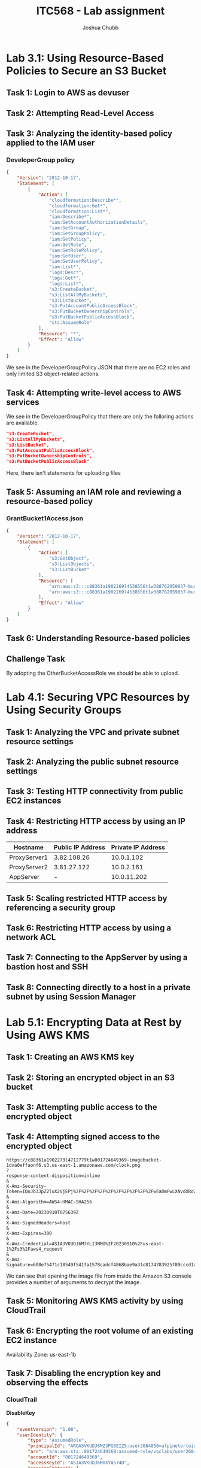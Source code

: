 :PROPERTIES:
:ID:       c22ca23f-996c-4372-88aa-025856b3f328
:END:
#+AUTHOR: Joshua Chubb
#+TITLE: ITC568 - Lab assignment
#+LATEX_CLASS: article
#+LATEX_HEADER: \usepackage{graphicx}

* Lab 3.1: Using Resource-Based Policies to Secure an S3 Bucket
[[./Ass2/Screenshots/2023-09-10_14-14.png]]
** Task 1: Login to AWS as devuser
[[./Ass2/Screenshots/2023-09-10_14-18.png]]
[[./Ass2/Screenshots/2023-09-10_14-19.png]]
** Task 2: Attempting Read-Level Access
[[./Ass2/Screenshots/2023-09-10_14-22.png]]
[[./Ass2/Screenshots/2023-09-10_14-23.png]]
[[./Ass2/Screenshots/2023-09-10_14-23_1.png]]
[[./Ass2/Screenshots/2023-09-10_14-24.png]]
[[./Ass2/Screenshots/2023-09-10_14-25.png]]
[[./Ass2/Screenshots/2023-09-10_14-28.png]]
[[./Ass2/Screenshots/2023-09-10_14-29.png]]
[[./Ass2/Screenshots/2023-09-10_14-29_1.png]]
** Task 3: Analyzing the identity-based policy applied to the IAM user
[[./Ass2/Screenshots/2023-09-10_14-31.png]]
[[./Ass2/Screenshots/2023-09-10_14-32.png]]
[[./Ass2/Screenshots/2023-09-10_14-33.png]]
[[./Ass2/Screenshots/2023-09-10_14-33_1.png]]
[[./Ass2/Screenshots/2023-09-10_14-34.png]]
[[./Ass2/Screenshots/2023-09-10_14-36.png]]
*** DeveloperGroup policy
#+begin_src JSON
{
    "Version": "2012-10-17",
    "Statement": [
        {
            "Action": [
                "cloudformation:Describe*",
                "cloudformation:Get*",
                "cloudformation:List*",
                "iam:Describe*",
                "iam:GetAccountAuthorizationDetails",
                "iam:GetGroup",
                "iam:GetGroupPolicy",
                "iam:GetPolicy",
                "iam:GetRole",
                "iam:GetRolePolicy",
                "iam:GetUser",
                "iam:GetUserPolicy",
                "iam:List*",
                "logs:Desc*",
                "logs:Get*",
                "logs:List*",
                "s3:CreateBucket",
                "s3:ListAllMyBuckets",
                "s3:ListBucket",
                "s3:PutAccountPublicAccessBlock",
                "s3:PutBucketOwnershipControls",
                "s3:PutBucketPublicAccessBlock",
                "sts:AssumeRole"
            ],
            "Resource": "*",
            "Effect": "Allow"
        }
    ]
}
#+end_src

We see in the DeveloperGroupPolicy JSON that there are no EC2 roles and only limited S3 object-related actions.
** Task 4: Attempting write-level access to AWS services
[[./Ass2/Screenshots/2023-09-10_14-43.png]]
[[./Ass2/Screenshots/2023-09-10_14-44.png]]
[[./Ass2/Screenshots/2023-09-10_14-44_1.png]]
[[./Ass2/Screenshots/2023-09-10_14-45.png]]
[[./Ass2/Screenshots/2023-09-10_14-46.png]]
[[./Ass2/Screenshots/2023-09-10_14-47.png]]

We see in the DeveloperGroupPolicy that there are only the folloring actions are available.
#+begin_src JSON
"s3:CreateBucket",
"s3:ListAllMyBuckets",
"s3:ListBucket",
"s3:PutAccountPublicAccessBlock",
"s3:PutBucketOwnershipControls",
"s3:PutBucketPublicAccessBlock"
#+end_src
Here, there isn't statements for uploading files
** Task 5: Assuming an IAM role and reviewing a resource-based policy
[[./Ass2/Screenshots/2023-09-10_15-05.png]]
[[./Ass2/Screenshots/2023-09-10_15-06.png]]
[[./Ass2/Screenshots/2023-09-10_15-06_1.png]]
[[./Ass2/Screenshots/2023-09-10_15-07.png]]
[[./Ass2/Screenshots/2023-09-10_15-07_1.png]]
[[./Ass2/Screenshots/2023-09-10_15-08.png]]
[[./Ass2/Screenshots/2023-09-10_15-09.png]]
[[./Ass2/Screenshots/2023-09-10_15-10.png]]
[[./Ass2/Screenshots/2023-09-10_15-12.png]]
[[./Ass2/Screenshots/2023-09-10_15-13.png]]
[[./Ass2/Screenshots/2023-09-10_15-13_1.png]]
[[./Ass2/Screenshots/2023-09-10_15-14.png]]
[[./Ass2/Screenshots/2023-09-10_15-15.png]]
[[./Ass2/Screenshots/2023-09-10_15-15_1.png]]
[[./Ass2/Screenshots/2023-09-10_15-17.png]]
[[./Ass2/Screenshots/2023-09-10_15-30.png]]
[[./Ass2/Screenshots/2023-09-10_15-31.png]]
[[./Ass2/Screenshots/2023-09-10_15-32.png]]
*** GrantBucket1Access.json
#+begin_src JSON
{
    "Version": "2012-10-17",
    "Statement": [
        {
            "Action": [
                "s3:GetObject",
                "s3:ListObjects",
                "s3:ListBucket"
            ],
            "Resource": [
                "arn:aws:s3:::c88361a1902269l4538556t1w388762059837-bucket1-ywpjni016hit",
                "arn:aws:s3:::c88361a1902269l4538556t1w388762059837-bucket1-ywpjni016hit/*"
            ],
            "Effect": "Allow"
        }
    ]
}
#+end_src
[[./Ass2/Screenshots/2023-09-10_15-34.png]]
[[./Ass2/Screenshots/2023-09-10_15-35.png]]
[[./Ass2/Screenshots/2023-09-10_15-42.png]]
[[./Ass2/Screenshots/2023-09-10_15-43.png]]
[[./Ass2/Screenshots/2023-09-10_15-44.png]]
** Task 6: Understanding Resource-based policies
[[./Ass2/Screenshots/2023-09-10_15-45.png]]
[[./Ass2/Screenshots/2023-09-10_15-46_1.png]]
** Challenge Task
[[./Ass2/Screenshots/2023-09-10_15-48.png]]
[[./Ass2/Screenshots/2023-09-10_15-50.png]]
[[./Ass2/Screenshots/2023-09-10_15-51.png]]
[[./Ass2/Screenshots/2023-09-10_15-52.png]]
[[./Ass2/Screenshots/2023-09-10_15-54.png]]
[[./Ass2/Screenshots/2023-09-10_15-54_1.png]]
By adopting the OtherBucketAccessRole we should be able to upload.
[[./Ass2/Screenshots/2023-09-10_16-01.png]]
[[./Ass2/Screenshots/2023-09-10_16-02.png]]
[[./Ass2/Screenshots/2023-09-10_16-02_1.png]]
* Lab 4.1: Securing VPC Resources by Using Security Groups
[[./Ass2/Screenshots/2023-09-10_16-14.png]]
** Task 1: Analyzing the VPC and private subnet resource settings
[[./Ass2/Screenshots/2023-09-10_16-15.png]]
[[./Ass2/Screenshots/2023-09-10_16-16.png]]
[[./Ass2/Screenshots/2023-09-10_16-19.png]]
[[./Ass2/Screenshots/2023-09-10_16-20.png]]
[[./Ass2/Screenshots/2023-09-10_16-21.png]]
[[./Ass2/Screenshots/2023-09-10_16-25.png]]
[[./Ass2/Screenshots/2023-09-10_16-25_1.png]]
[[./Ass2/Screenshots/2023-09-10_16-26.png]]
[[./Ass2/Screenshots/2023-09-10_16-32.png]]
[[./Ass2/Screenshots/2023-09-10_16-32_1.png]]
[[./Ass2/Screenshots/2023-09-10_16-33.png]]
[[./Ass2/Screenshots/2023-09-10_16-34.png]]
** Task 2: Analyzing the public subnet resource settings
[[./Ass2/Screenshots/2023-09-10_16-36.png]]
[[./Ass2/Screenshots/2023-09-10_16-38.png]]
[[./Ass2/Screenshots/2023-09-10_16-39.png]]
[[./Ass2/Screenshots/2023-09-10_16-40.png]]
[[./Ass2/Screenshots/2023-09-10_16-40_1.png]]
[[./Ass2/Screenshots/2023-09-10_16-41.png]]
[[./Ass2/Screenshots/2023-09-10_16-42.png]]
[[./Ass2/Screenshots/2023-09-10_16-43.png]]
[[./Ass2/Screenshots/2023-09-10_16-43_1.png]]
[[./Ass2/Screenshots/2023-09-10_16-45.png]]
** Task 3: Testing HTTP connectivity from public EC2 instances
[[./Ass2/Screenshots/2023-09-10_16-47.png]]
** Task 4: Restricting HTTP access by using an IP address
| Hostname     | Public IP Address | Private IP Address |
|--------------+-------------------+--------------------|
| ProxyServer1 |       3.82.108.26 |         10.0.1.102 |
| ProxyServer2 |       3.81.27.122 |         10.0.2.161 |
| AppServer    |                 - |        10.0.11.202 |


[[./Ass2/Screenshots/2023-09-10_16-53.png]]
[[./Ass2/Screenshots/2023-09-10_16-54.png]]
[[./Ass2/Screenshots/2023-09-10_16-57.png]]
** Task 5: Scaling restricted HTTP access by referencing a security group
[[./Ass2/Screenshots/2023-09-10_16-59.png]]
[[./Ass2/Screenshots/2023-09-10_17-00.png]]
[[./Ass2/Screenshots/2023-09-10_17-01.png]]
[[./Ass2/Screenshots/2023-09-10_17-02.png]]
** Task 6: Restricting HTTP access by using a network ACL
[[./Ass2/Screenshots/2023-09-10_17-04.png]]
[[./Ass2/Screenshots/2023-09-10_17-05.png]]
[[./Ass2/Screenshots/2023-09-10_17-08.png]]
[[./Ass2/Screenshots/2023-09-10_17-11.png]]
[[./Ass2/Screenshots/2023-09-10_17-12.png]]
** Task 7: Connecting to the AppServer by using a bastion host and SSH
[[./Ass2/Screenshots/2023-09-10_17-15.png]]
[[./Ass2/Screenshots/2023-09-10_17-16.png]]
[[./Ass2/Screenshots/2023-09-10_17-17.png]]
[[./Ass2/Screenshots/2023-09-10_17-18.png]]
[[./Ass2/Screenshots/2023-09-10_17-19.png]]
[[./Ass2/Screenshots/2023-09-10_17-26.png]]
** Task 8: Connecting directly to a host in a private subnet by using Session Manager
[[./Ass2/Screenshots/2023-09-10_17-28.png]]
[[./Ass2/Screenshots/2023-09-10_17-29.png]]
[[./Ass2/Screenshots/2023-09-10_17-30.png]]
[[./Ass2/Screenshots/2023-09-10_17-31.png]]
* Lab 5.1: Encrypting Data at Rest by Using AWS KMS
[[./Ass2/Screenshots/2023-09-10_17-37.png]]
** Task 1: Creating an AWS KMS key
[[./Ass2/Screenshots/2023-09-10_17-40.png]]
[[./Ass2/Screenshots/2023-09-10_17-40_1.png]]
[[./Ass2/Screenshots/2023-09-10_17-41.png]]
[[./Ass2/Screenshots/2023-09-10_17-41_1.png]]
[[./Ass2/Screenshots/2023-09-10_17-42.png]]
** Task 2: Storing an encrypted object in an S3 bucket
[[./Ass2/Screenshots/clock.png]]
[[./Ass2/Screenshots/2023-09-10_17-44.png]]
[[./Ass2/Screenshots/2023-09-10_17-46.png]]
[[./Ass2/Screenshots/2023-09-10_17-47.png]]
[[./Ass2/Screenshots/2023-09-10_17-47_1.png]]
[[./Ass2/Screenshots/2023-09-10_17-48.png]]
[[./Ass2/Screenshots/2023-09-10_17-48_1.png]]
** Task 3: Attempting public access to the encrypted object
[[./Ass2/Screenshots/2023-09-10_17-49.png]]
[[./Ass2/Screenshots/2023-09-10_17-51.png]]
[[./Ass2/Screenshots/2023-09-10_17-51_1.png]]
[[./Ass2/Screenshots/2023-09-10_17-52.png]]
[[./Ass2/Screenshots/2023-09-10_17-53.png]]
[[./Ass2/Screenshots/2023-09-10_17-54.png]]
[[./Ass2/Screenshots/2023-09-10_17-54_1.png]]
[[./Ass2/Screenshots/2023-09-10_17-54_2.png]]
[[./Ass2/Screenshots/2023-09-10_17-55.png]]
[[./Ass2/Screenshots/2023-09-10_17-55_1.png]]
** Task 4: Attempting signed access to the encrypted object
[[./Ass2/Screenshots/2023-09-10_17-56.png]]
#+begin_src
https://c88361a1902273l4712779t1w801724649369-imagebucket-1dva0effaonf6.s3.us-east-1.amazonaws.com/clock.png
?
response-content-disposition=inline
&
X-Amz-Security-Token=IQoJb3JpZ2luX2VjEPj%2F%2F%2F%2F%2F%2F%2F%2F%2F%2FwEaDmFwLXNvdXRoZWFzdC0yIkcwRQIgdhQkVVvbe5WU2qFEI6or668zntUY3qnTFyIbsSme7eQCIQD8pThVLczdAQQavWu1UbugFjUvVoqDiVCKsmk%2BihtE7iqCAwjR%2F%2F%2F%2F%2F%2F%2F%2F%2F%2F8BEAAaDDgwMTcyNDY0OTM2OSIMO2mOCR%2BO6SaFeB86KtYCujojYbRxt7ZELtqDR3Q10nA1wMHTt8vcukuzKNc1jWnCv%2BVPxtmnygQTVDfs%2BfWen2rD9yX%2FzyJBqJ2LDVDPQeIOc%2BFxqr0WsKeTASA9qpiLYoF8R9mryiUD3ply8XzAhb7EkxRqJY7o%2F4WdozoHhMlSdqHhY4cI7lqArOyldkXdpvM2o6vbipNG5aPkuAqqDbAHVcbbvRfpMcmsnBXOCzdz0jRAtWv0wps0oX95EmAc%2Bo%2BFmcQb7gSHZ2cFHFBb3nVcqnCeJR5iaNnwdte5jQp1ytKoFBgao6wRJyUUZX%2BpDxvZl3yQfcSHK%2B2z4DGL9yMqXIUTebSgMR%2F%2F1kYb8gTzqfVwrtvWLEmPfBl65g%2Bg028fzZ7A3qm3%2BStETDydg1Hw6EwzluDs1DnbqoASEtPgSTEDjv59ci9lUX1ifvlaIfkvaraMnc68%2FcUg%2F9uEcc4K1ppmMIzj9acGOocCPH0TNTjxRTA%2Fcx%2BzM%2BNcei0GQIVCDDwqaY3iYeUAJIqxJ3ssE0U1MIQS9iEFch5lvXPQmdfwQrjDICZU5EYjh2%2FpfJOhwtaSvEmBKSElsxH%2BDP4UHCfYCnfbyt8aOxh8FR8MHUfVn2fF%2FyxGcpX17Sz4NaOrkrPj%2BlFWPP12u%2Bzo9Nid3x7MgXjyHktbXgLe6gX%2FWV1hRk0fJIULvT22m%2BVVhkS0pd%2B62aTh40gnn5QzyTJbeLo11tNpy4sGuNPhnzjKQJcLlX7lzpvaeOpNgHp93qKrlZhHjl8oF888uln7Q%2FdqUME9wZyD0LXP3wfXxxxisSg7mIZx6gNGmyg6wva6G718g30%3D
&
X-Amz-Algorithm=AWS4-HMAC-SHA256
&
X-Amz-Date=20230910T075639Z
&
X-Amz-SignedHeaders=host
&
X-Amz-Expires=300
&
X-Amz-Credential=ASIA3VKUDJ6M7YLI3NMO%2F20230910%2Fus-east-1%2Fs3%2Faws4_request
&
X-Amz-Signature=608e75471c18549f541fa1578cadcf4868bae9a31c8174783925f89cccd1af23
#+end_src

We can see that opening the image file from inside the Amazon S3 console provides a number of arguments to decrypt the image.
** Task 5: Monitoring AWS KMS activity by using CloudTrail
[[./Ass2/Screenshots/2023-09-10_18-03.png]]
[[./Ass2/Screenshots/2023-09-10_18-06.png]]
[[./Ass2/Screenshots/2023-09-10_18-08.png]]
** Task 6: Encrypting the root volume of an existing EC2 instance
[[./Ass2/Screenshots/2023-09-10_18-10_1.png]]
[[./Ass2/Screenshots/2023-09-10_18-12.png]]
[[./Ass2/Screenshots/2023-09-10_18-13.png]]
Availability Zone: us-east-1b
[[./Ass2/Screenshots/2023-09-10_18-14.png]]
[[./Ass2/Screenshots/2023-09-10_18-15.png]]
[[./Ass2/Screenshots/2023-09-10_18-17.png]]
[[./Ass2/Screenshots/2023-09-10_18-18.png]]
[[./Ass2/Screenshots/2023-09-10_18-21.png]]
[[./Ass2/Screenshots/2023-09-10_18-22.png]]
[[./Ass2/Screenshots/2023-09-10_18-23.png]]
** Task 7: Disabling the encryption key and observing the effects
[[./Ass2/Screenshots/2023-09-10_18-25.png]]
[[./Ass2/Screenshots/2023-09-10_18-26.png]]
[[./Ass2/Screenshots/2023-09-10_18-26_1.png]]
[[./Ass2/Screenshots/2023-09-10_18-27.png]]
[[./Ass2/Screenshots/2023-09-10_18-28.png]]
[[./Ass2/Screenshots/2023-09-10_18-29.png]]
*** CloudTrail
*DisableKey*
#+begin_src JSON
{
    "eventVersion": "1.08",
    "userIdentity": {
        "type": "AssumedRole",
        "principalId": "AROA3VKUDJ6MZJPGSEIZ5:user2684850=alpinetortoise@jpc.id.au",
        "arn": "arn:aws:sts::801724649369:assumed-role/voclabs/user2684850=alpinetortoise@jpc.id.au",
        "accountId": "801724649369",
        "accessKeyId": "ASIA3VKUDJ6MXXYAS74D",
        "sessionContext": {
            "sessionIssuer": {
                "type": "Role",
                "principalId": "AROA3VKUDJ6MZJPGSEIZ5",
                "arn": "arn:aws:iam::801724649369:role/voclabs",
                "accountId": "801724649369",
                "userName": "voclabs"
            },
            "webIdFederationData": {},
            "attributes": {
                "creationDate": "2023-09-10T07:34:36Z",
                "mfaAuthenticated": "false"
            }
        }
    },
    "eventTime": "2023-09-10T08:26:12Z",
    "eventSource": "kms.amazonaws.com",
    "eventName": "DisableKey",
    "awsRegion": "us-east-1",
    "sourceIPAddress": "124.183.193.175",
    "userAgent": "Mozilla/5.0 (X11; Linux x86_64; rv:109.0) Gecko/20100101 Firefox/117.0",
    "requestParameters": {
        "keyId": "57fe4541-f2b0-456b-a951-1dd4247ff069"
    },
    "responseElements": {
        "keyId": "arn:aws:kms:us-east-1:801724649369:key/57fe4541-f2b0-456b-a951-1dd4247ff069"
    },
    "requestID": "e35eae44-8d56-4f58-af54-7315bf353658",
    "eventID": "31bfd455-eacb-4d90-a677-b285b611c396",
    "readOnly": false,
    "resources": [
        {
            "accountId": "801724649369",
            "type": "AWS::KMS::Key",
            "ARN": "arn:aws:kms:us-east-1:801724649369:key/57fe4541-f2b0-456b-a951-1dd4247ff069"
        }
    ],
    "eventType": "AwsApiCall",
    "managementEvent": true,
    "recipientAccountId": "801724649369",
    "eventCategory": "Management",
    "tlsDetails": {
        "tlsVersion": "TLSv1.3",
        "cipherSuite": "TLS_AES_256_GCM_SHA384",
        "clientProvidedHostHeader": "kms.us-east-1.amazonaws.com"
    },
    "sessionCredentialFromConsole": "true"
}
#+end_src
*StartInstances*
#+begin_src JSON
{
    "eventVersion": "1.08",
    "userIdentity": {
        "type": "AssumedRole",
        "principalId": "AROA3VKUDJ6MZJPGSEIZ5:user2684850=alpinetortoise@jpc.id.au",
        "arn": "arn:aws:sts::801724649369:assumed-role/voclabs/user2684850=alpinetortoise@jpc.id.au",
        "accountId": "801724649369",
        "accessKeyId": "ASIA3VKUDJ6M4NQSD3AI",
        "sessionContext": {
            "sessionIssuer": {
                "type": "Role",
                "principalId": "AROA3VKUDJ6MZJPGSEIZ5",
                "arn": "arn:aws:iam::801724649369:role/voclabs",
                "accountId": "801724649369",
                "userName": "voclabs"
            },
            "webIdFederationData": {},
            "attributes": {
                "creationDate": "2023-09-10T07:34:36Z",
                "mfaAuthenticated": "false"
            }
        }
    },
    "eventTime": "2023-09-10T08:27:04Z",
    "eventSource": "ec2.amazonaws.com",
    "eventName": "StartInstances",
    "awsRegion": "us-east-1",
    "sourceIPAddress": "124.183.193.175",
    "userAgent": "AWS Internal",
    "requestParameters": {
        "instancesSet": {
            "items": [
                {
                    "instanceId": "i-0013016824d5a9be9"
                }
            ]
        }
    },
    "responseElements": {
        "requestId": "3892c780-f10e-4976-ab8a-78033b663a81",
        "instancesSet": {
            "items": [
                {
                    "instanceId": "i-0013016824d5a9be9",
                    "currentState": {
                        "code": 0,
                        "name": "pending"
                    },
                    "previousState": {
                        "code": 80,
                        "name": "stopped"
                    }
                }
            ]
        }
    },
    "requestID": "3892c780-f10e-4976-ab8a-78033b663a81",
    "eventID": "81018f73-3cf4-4add-bdb7-7ba1e4f2250d",
    "readOnly": false,
    "eventType": "AwsApiCall",
    "managementEvent": true,
    "recipientAccountId": "801724649369",
    "eventCategory": "Management",
    "sessionCredentialFromConsole": "true"
}
#+end_src
*CreateGrant*
#+begin_src JSON
{
    "eventVersion": "1.08",
    "userIdentity": {
        "type": "AssumedRole",
        "principalId": "AROA3VKUDJ6MZJPGSEIZ5:user2684850=alpinetortoise@jpc.id.au",
        "arn": "arn:aws:sts::801724649369:assumed-role/voclabs/user2684850=alpinetortoise@jpc.id.au",
        "accountId": "801724649369",
        "accessKeyId": "ASIA3VKUDJ6MU7RVY4O7",
        "sessionContext": {
            "sessionIssuer": {
                "type": "Role",
                "principalId": "AROA3VKUDJ6MZJPGSEIZ5",
                "arn": "arn:aws:iam::801724649369:role/voclabs",
                "accountId": "801724649369",
                "userName": "voclabs"
            },
            "webIdFederationData": {},
            "attributes": {
                "creationDate": "2023-09-10T07:34:36Z",
                "mfaAuthenticated": "false"
            }
        },
        "invokedBy": "ec2-frontend-api.amazonaws.com"
    },
    "eventTime": "2023-09-10T08:27:06Z",
    "eventSource": "kms.amazonaws.com",
    "eventName": "CreateGrant",
    "awsRegion": "us-east-1",
    "sourceIPAddress": "ec2-frontend-api.amazonaws.com",
    "userAgent": "AWS Internal",
    "errorCode": "DisabledException",
    "errorMessage": "arn:aws:kms:us-east-1:801724649369:key/57fe4541-f2b0-456b-a951-1dd4247ff069 is disabled.",
    "requestParameters": {
        "granteePrincipal": "arn:aws:sts::801724649369:assumed-role/aws:ec2-infrastructure/i-0013016824d5a9be9",
        "retiringPrincipal": "ec2.us-east-1.amazonaws.com",
        "keyId": "arn:aws:kms:us-east-1:801724649369:key/57fe4541-f2b0-456b-a951-1dd4247ff069",
        "constraints": {
            "encryptionContextSubset": {
                "aws:ebs:id": "vol-0f02f9a5a22874af0"
            }
        },
        "operations": [
            "Decrypt"
        ]
    },
    "responseElements": null,
    "requestID": "3892c780-f10e-4976-ab8a-78033b663a81",
    "eventID": "8baca37e-4128-4779-9ea7-6f6780477431",
    "readOnly": false,
    "resources": [
        {
            "accountId": "801724649369",
            "type": "AWS::KMS::Key",
            "ARN": "arn:aws:kms:us-east-1:801724649369:key/57fe4541-f2b0-456b-a951-1dd4247ff069"
        }
    ],
    "eventType": "AwsApiCall",
    "managementEvent": true,
    "recipientAccountId": "801724649369",
    "eventCategory": "Management",
    "sessionCredentialFromConsole": "true"
}
#+end_src
We can see in the CreateGrant event that EC2 attempted to decrypt the new volume for the instance to initialize.
[[./Ass2/Screenshots/2023-09-10_18-35.png]]
[[./Ass2/Screenshots/2023-09-10_18-37.png]]
[[./Ass2/Screenshots/2023-09-10_18-38.png]]
* Lab 6.1
